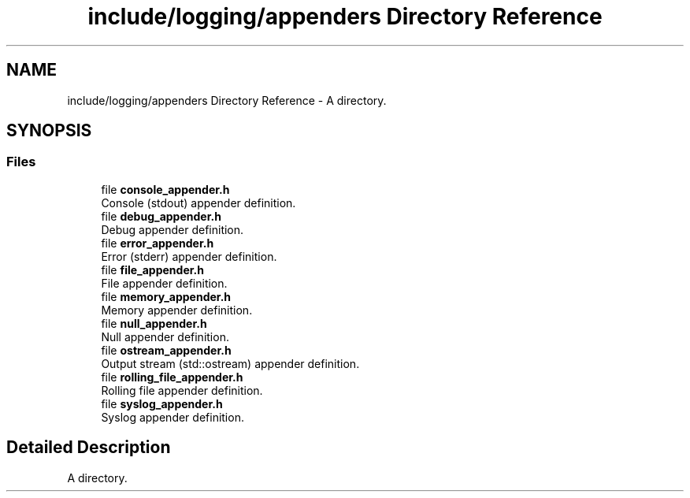 .TH "include/logging/appenders Directory Reference" 3 "Thu Jan 17 2019" "CppLogging" \" -*- nroff -*-
.ad l
.nh
.SH NAME
include/logging/appenders Directory Reference \- A directory\&.  

.SH SYNOPSIS
.br
.PP
.SS "Files"

.in +1c
.ti -1c
.RI "file \fBconsole_appender\&.h\fP"
.br
.RI "Console (stdout) appender definition\&. "
.ti -1c
.RI "file \fBdebug_appender\&.h\fP"
.br
.RI "Debug appender definition\&. "
.ti -1c
.RI "file \fBerror_appender\&.h\fP"
.br
.RI "Error (stderr) appender definition\&. "
.ti -1c
.RI "file \fBfile_appender\&.h\fP"
.br
.RI "File appender definition\&. "
.ti -1c
.RI "file \fBmemory_appender\&.h\fP"
.br
.RI "Memory appender definition\&. "
.ti -1c
.RI "file \fBnull_appender\&.h\fP"
.br
.RI "Null appender definition\&. "
.ti -1c
.RI "file \fBostream_appender\&.h\fP"
.br
.RI "Output stream (std::ostream) appender definition\&. "
.ti -1c
.RI "file \fBrolling_file_appender\&.h\fP"
.br
.RI "Rolling file appender definition\&. "
.ti -1c
.RI "file \fBsyslog_appender\&.h\fP"
.br
.RI "Syslog appender definition\&. "
.in -1c
.SH "Detailed Description"
.PP 
A directory\&. 
